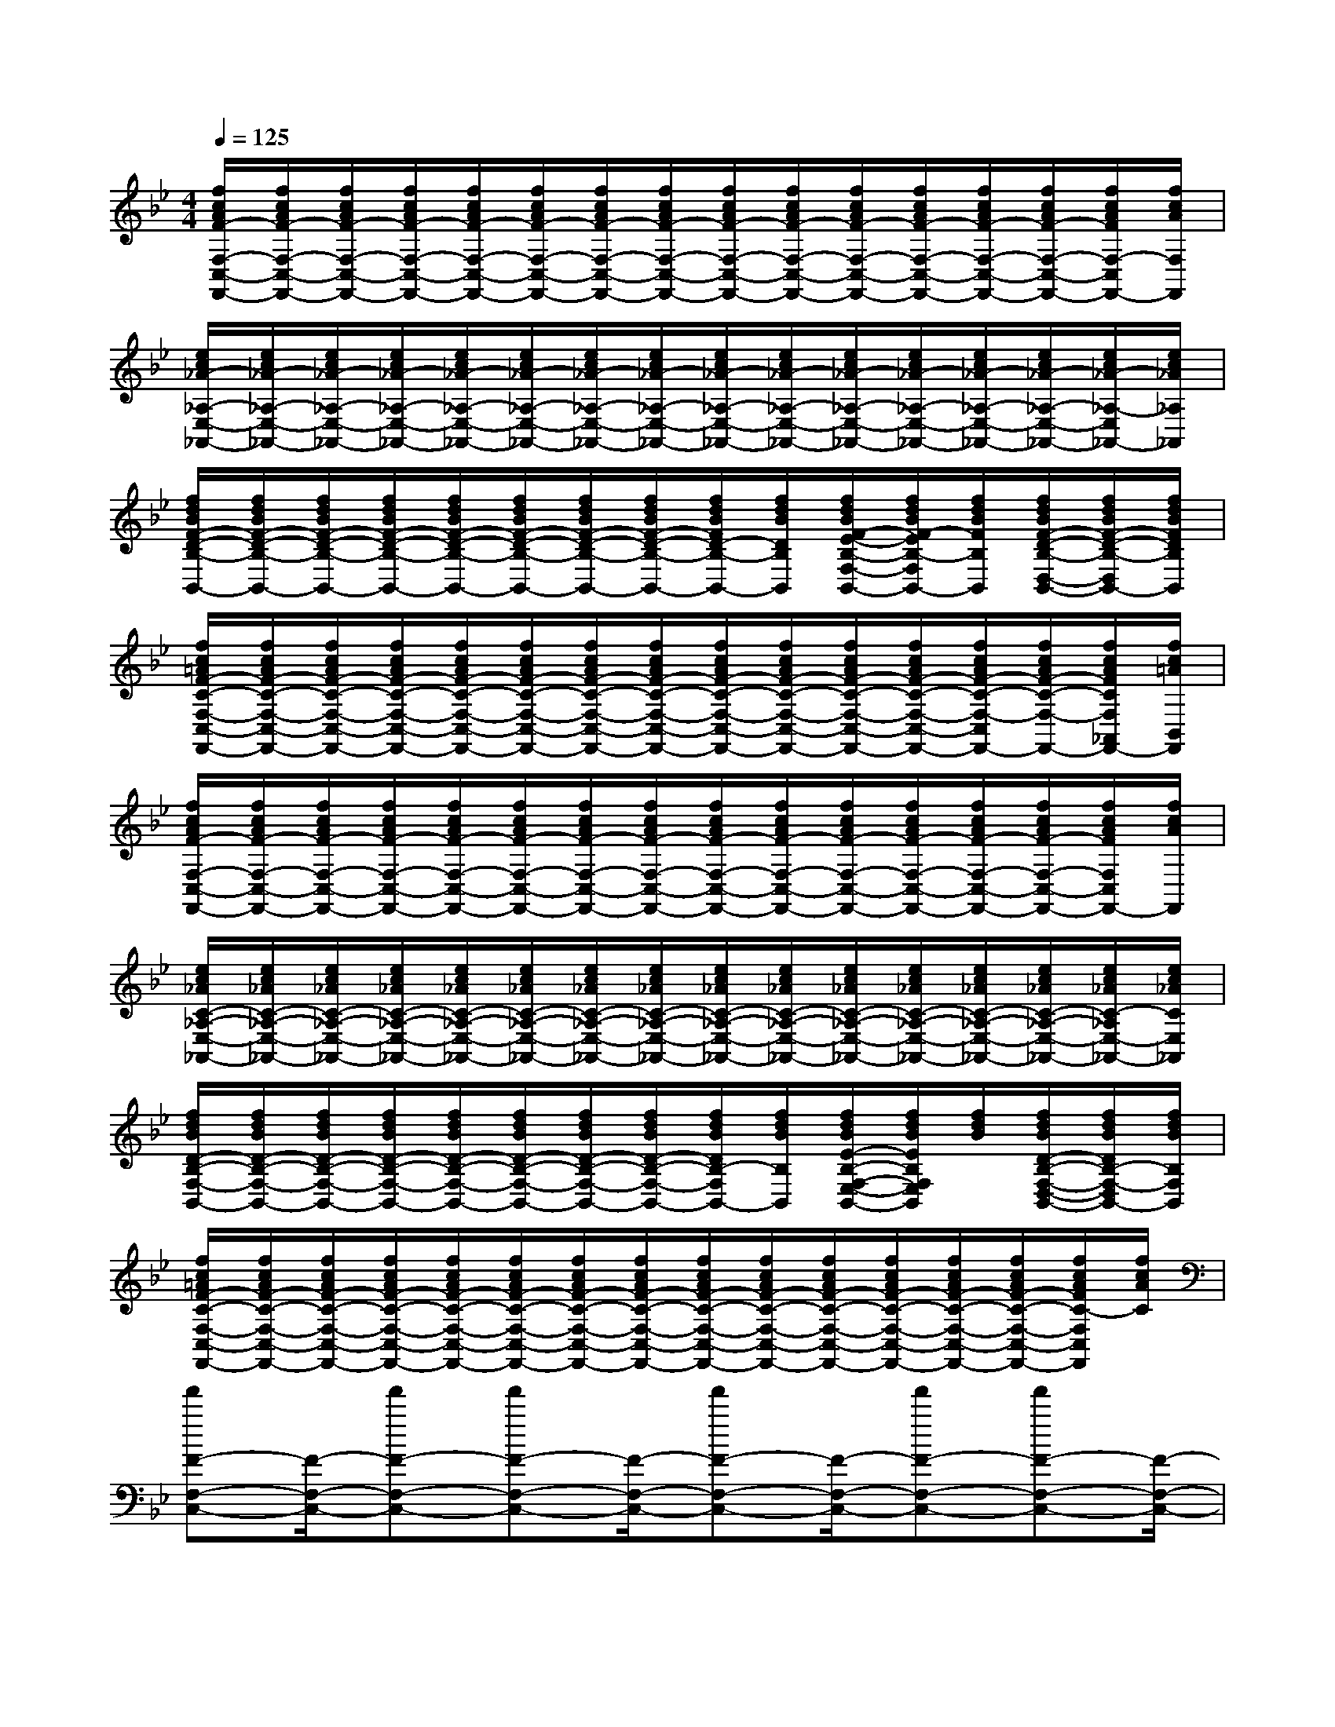 X:1
T:
M:4/4
L:1/8
Q:1/4=125
K:Bb%2flats
V:1
[f/2c/2A/2F/2-F,/2-C,/2-F,,/2-][f/2c/2A/2F/2-F,/2-C,/2-F,,/2-][f/2c/2A/2F/2-F,/2-C,/2-F,,/2-][f/2c/2A/2F/2-F,/2-C,/2-F,,/2-][f/2c/2A/2F/2-F,/2-C,/2-F,,/2-][f/2c/2A/2F/2-F,/2-C,/2-F,,/2-][f/2c/2A/2F/2-F,/2-C,/2-F,,/2-][f/2c/2A/2F/2-F,/2-C,/2-F,,/2-][f/2c/2A/2F/2-F,/2-C,/2-F,,/2-][f/2c/2A/2F/2-F,/2-C,/2-F,,/2-][f/2c/2A/2F/2-F,/2-C,/2-F,,/2-][f/2c/2A/2F/2-F,/2-C,/2-F,,/2-][f/2c/2A/2F/2-F,/2-C,/2-F,,/2-][f/2c/2A/2F/2-F,/2-C,/2-F,,/2-][f/2c/2A/2F/2F,/2-C,/2F,,/2-][f/2c/2A/2F,/2F,,/2]|
[e/2c/2_A/2-_A,/2-E,/2-_A,,/2-][e/2c/2_A/2-_A,/2-E,/2-_A,,/2-][e/2c/2_A/2-_A,/2-E,/2-_A,,/2-][e/2c/2_A/2-_A,/2-E,/2-_A,,/2-][e/2c/2_A/2-_A,/2-E,/2-_A,,/2-][e/2c/2_A/2-_A,/2-E,/2-_A,,/2-][e/2c/2_A/2-_A,/2-E,/2-_A,,/2-][e/2c/2_A/2-_A,/2-E,/2-_A,,/2-][e/2c/2_A/2-_A,/2-E,/2-_A,,/2-][e/2c/2_A/2-_A,/2-E,/2-_A,,/2-][e/2c/2_A/2-_A,/2-E,/2-_A,,/2-][e/2c/2_A/2-_A,/2-E,/2-_A,,/2-][e/2c/2_A/2-_A,/2-E,/2-_A,,/2-][e/2c/2_A/2-_A,/2-E,/2-_A,,/2-][e/2c/2_A/2-_A,/2-E,/2_A,,/2-][e/2c/2_A/2_A,/2_A,,/2]|
[f/2d/2B/2F/2-D/2-B,/2-B,,/2-][f/2d/2B/2F/2-D/2-B,/2-B,,/2-][f/2d/2B/2F/2-D/2-B,/2-B,,/2-][f/2d/2B/2F/2-D/2-B,/2-B,,/2-][f/2d/2B/2F/2-D/2-B,/2-B,,/2-][f/2d/2B/2F/2-D/2-B,/2-B,,/2-][f/2d/2B/2F/2-D/2-B,/2-B,,/2-][f/2d/2B/2F/2-D/2-B,/2-B,,/2-][f/2d/2B/2F/2D/2-B,/2-B,,/2-][f/2d/2B/2D/2B,/2B,,/2][f/2d/2B/2F/2-E/2-B,/2-F,/2-E,/2-B,,/2-][f/2d/2B/2F/2-E/2B,/2-F,/2E,/2B,,/2-][f/2d/2B/2F/2B,/2B,,/2][f/2d/2B/2F/2-D/2-B,/2-D,/2-B,,/2-][f/2d/2B/2F/2-D/2-B,/2-D,/2B,,/2-][f/2d/2B/2F/2D/2B,/2B,,/2]|
[f/2c/2=A/2F/2-C/2-F,/2-C,/2-F,,/2-][f/2c/2A/2F/2-C/2-F,/2-C,/2-F,,/2-][f/2c/2A/2F/2-C/2-F,/2-C,/2-F,,/2-][f/2c/2A/2F/2-C/2-F,/2-C,/2-F,,/2-][f/2c/2A/2F/2-C/2-F,/2-C,/2-F,,/2-][f/2c/2A/2F/2-C/2-F,/2-C,/2-F,,/2-][f/2c/2A/2F/2-C/2-F,/2-C,/2-F,,/2-][f/2c/2A/2F/2-C/2-F,/2-C,/2-F,,/2-][f/2c/2A/2F/2-C/2-F,/2-C,/2-F,,/2-][f/2c/2A/2F/2-C/2-F,/2-C,/2-F,,/2-][f/2c/2A/2F/2-C/2-F,/2-C,/2-F,,/2-][f/2c/2A/2F/2-C/2-F,/2-C,/2-F,,/2-][f/2c/2A/2F/2-C/2-F,/2-C,/2F,,/2-][f/2c/2A/2F/2-C/2-F,/2-F,,/2-][f/2c/2A/2F/2C/2F,/2_A,,/2F,,/2-][f/2c/2=A/2B,,/2F,,/2]|
[f/2c/2A/2F/2-F,/2-C,/2-F,,/2-][f/2c/2A/2F/2-F,/2-C,/2-F,,/2-][f/2c/2A/2F/2-F,/2-C,/2-F,,/2-][f/2c/2A/2F/2-F,/2-C,/2-F,,/2-][f/2c/2A/2F/2-F,/2-C,/2-F,,/2-][f/2c/2A/2F/2-F,/2-C,/2-F,,/2-][f/2c/2A/2F/2-F,/2-C,/2-F,,/2-][f/2c/2A/2F/2-F,/2-C,/2-F,,/2-][f/2c/2A/2F/2-F,/2-C,/2-F,,/2-][f/2c/2A/2F/2-F,/2-C,/2-F,,/2-][f/2c/2A/2F/2-F,/2-C,/2-F,,/2-][f/2c/2A/2F/2-F,/2-C,/2-F,,/2-][f/2c/2A/2F/2-F,/2-C,/2-F,,/2-][f/2c/2A/2F/2-F,/2-C,/2-F,,/2-][f/2c/2A/2F/2F,/2C,/2F,,/2-][f/2c/2A/2F,,/2]|
[e/2c/2_A/2C/2-_A,/2-E,/2-_A,,/2-][e/2c/2_A/2C/2-_A,/2-E,/2-_A,,/2-][e/2c/2_A/2C/2-_A,/2-E,/2-_A,,/2-][e/2c/2_A/2C/2-_A,/2-E,/2-_A,,/2-][e/2c/2_A/2C/2-_A,/2-E,/2-_A,,/2-][e/2c/2_A/2C/2-_A,/2-E,/2-_A,,/2-][e/2c/2_A/2C/2-_A,/2-E,/2-_A,,/2-][e/2c/2_A/2C/2-_A,/2-E,/2-_A,,/2-][e/2c/2_A/2C/2-_A,/2-E,/2-_A,,/2-][e/2c/2_A/2C/2-_A,/2-E,/2-_A,,/2-][e/2c/2_A/2C/2-_A,/2-E,/2-_A,,/2-][e/2c/2_A/2C/2-_A,/2-E,/2-_A,,/2-][e/2c/2_A/2C/2-_A,/2-E,/2-_A,,/2-][e/2c/2_A/2C/2-_A,/2-E,/2-_A,,/2-][e/2c/2_A/2C/2-_A,/2E,/2-_A,,/2-][e/2c/2_A/2C/2E,/2_A,,/2]|
[f/2d/2B/2D/2-B,/2-F,/2-B,,/2-][f/2d/2B/2D/2-B,/2-F,/2-B,,/2-][f/2d/2B/2D/2-B,/2-F,/2-B,,/2-][f/2d/2B/2D/2-B,/2-F,/2-B,,/2-][f/2d/2B/2D/2-B,/2-F,/2-B,,/2-][f/2d/2B/2D/2-B,/2-F,/2-B,,/2-][f/2d/2B/2D/2-B,/2-F,/2-B,,/2-][f/2d/2B/2D/2-B,/2-F,/2-B,,/2-][f/2d/2B/2D/2B,/2-F,/2B,,/2-][f/2d/2B/2B,/2B,,/2][f/2d/2B/2E/2-B,/2-F,/2-E,/2-B,,/2-][f/2d/2B/2E/2B,/2F,/2E,/2B,,/2][f/2d/2B/2][f/2d/2B/2D/2-B,/2-F,/2-D,/2-B,,/2-][f/2d/2B/2D/2B,/2-F,/2-D,/2B,,/2-][f/2d/2B/2B,/2F,/2B,,/2]|
[f/2c/2=A/2F/2-C/2-F,/2-C,/2-F,,/2-][f/2c/2A/2F/2-C/2-F,/2-C,/2-F,,/2-][f/2c/2A/2F/2-C/2-F,/2-C,/2-F,,/2-][f/2c/2A/2F/2-C/2-F,/2-C,/2-F,,/2-][f/2c/2A/2F/2-C/2-F,/2-C,/2-F,,/2-][f/2c/2A/2F/2-C/2-F,/2-C,/2-F,,/2-][f/2c/2A/2F/2-C/2-F,/2-C,/2-F,,/2-][f/2c/2A/2F/2-C/2-F,/2-C,/2-F,,/2-][f/2c/2A/2F/2-C/2-F,/2-C,/2-F,,/2-][f/2c/2A/2F/2-C/2-F,/2-C,/2-F,,/2-][f/2c/2A/2F/2-C/2-F,/2-C,/2-F,,/2-][f/2c/2A/2F/2-C/2-F,/2-C,/2-F,,/2-][f/2c/2A/2F/2-C/2-F,/2-C,/2-F,,/2-][f/2c/2A/2F/2-C/2-F,/2-C,/2-F,,/2-][f/2c/2A/2F/2C/2-F,/2C,/2F,,/2][f/2c/2A/2C/2]|
[f'F-F,-C,-][F/2-F,/2-C,/2-][f'F-F,-C,-][f'F-F,-C,-][F/2-F,/2-C,/2-][f'F-F,-C,-][F/2-F,/2-C,/2-][f'F-F,-C,-][f'F-F,-C,-][F/2-F,/2-C,/2-]|
[f'F-F,-C,-][F/2-F,/2-C,/2-][f'F-F,-C,-][F/2-F,/2-C,/2-][f'F-F,-C,-][f'/2F/2-F,/2-C,/2-][F-F,-C,-][f'/2F/2-F,/2-C,/2-][F-F,-C,-][f'/2F/2-F,/2-C,/2-][F/2-F,/2-C,/2-]|
[f'F-F,-C,-][F/2-F,/2-C,/2-][f'F-F,-C,-][F/2-F,/2-C,/2-][f'F-F,-C,-][f'/2F/2-F,/2-C,/2-][F-F,-C,-][f'/2F/2-F,/2-C,/2-][F-F,-C,-][f'/2F/2-F,/2-C,/2-][F/2-F,/2-C,/2-]|
[F3-F,3-C,3-][F/2F,/2-C,/2-][F,3-C,3-][F,/2-C,/2-][F-F,-C,-]|
[f'F-F,-C,-][F/2-F,/2-C,/2-][f'F-F,-C,-][f'F-F,-C,-][F/2-F,/2-C,/2-][f'F-F,-C,-][F/2-F,/2-C,/2-][f'F-F,-C,-][f'F-F,-C,-][F/2-F,/2-C,/2-]|
[f'/2F/2-F,/2-C,/2-][F-F,-C,-][f'F-F,-C,-][f'F-F,-C,-][F/2-F,/2-C,/2-][f'/2F/2-F,/2-C,/2-][F-F,-C,-][f'/2F/2-F,/2-C,/2-][F/2-F,/2-C,/2-][f'F-F,-C,-][F/2-F,/2-C,/2-]|
[f'F-F,-C,-][F/2-F,/2-C,/2-][f'F-F,-C,-][f'F-F,-C,-][F/2-F,/2-C,/2-][f'/2F/2-F,/2-C,/2-][F-F,-C,-][f'/2F/2-F,/2-C,/2-][F-F,-C,-][f'/2F/2F,/2-C,/2-][F,/2C,/2]|
[F,8C,8]